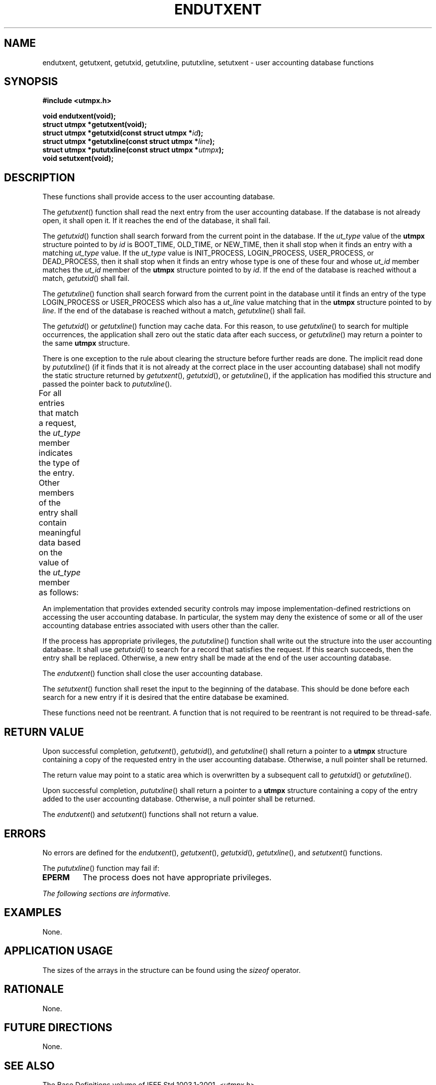 .\" Copyright (c) 2001-2003 The Open Group, All Rights Reserved 
.TH "ENDUTXENT" 3 2003 "IEEE/The Open Group" "POSIX Programmer's Manual"
.\" endutxent 
.SH NAME
endutxent, getutxent, getutxid, getutxline, pututxline, setutxent
\- user accounting database functions
.SH SYNOPSIS
.LP
\fB#include <utmpx.h>
.br
.sp
void endutxent(void);
.br
struct utmpx *getutxent(void);
.br
struct utmpx *getutxid(const struct utmpx *\fP\fIid\fP\fB);
.br
struct utmpx *getutxline(const struct utmpx *\fP\fIline\fP\fB);
.br
struct utmpx *pututxline(const struct utmpx *\fP\fIutmpx\fP\fB);
.br
void setutxent(void); \fP
\fB
.br
\fP
.SH DESCRIPTION
.LP
These functions shall provide access to the user accounting database.
.LP
The \fIgetutxent\fP() function shall read the next entry from the
user accounting database. If the database is not already
open, it shall open it. If it reaches the end of the database, it
shall fail.
.LP
The \fIgetutxid\fP() function shall search forward from the current
point in the database. If the \fIut_type\fP value of the
\fButmpx\fP structure pointed to by \fIid\fP is BOOT_TIME, OLD_TIME,
or NEW_TIME, then it shall stop when it finds an entry with
a matching \fIut_type\fP value. If the \fIut_type\fP value is INIT_PROCESS,
LOGIN_PROCESS, USER_PROCESS, or DEAD_PROCESS, then it
shall stop when it finds an entry whose type is one of these four
and whose \fIut_id\fP member matches the \fIut_id\fP member of
the \fButmpx\fP structure pointed to by \fIid\fP. If the end of the
database is reached without a match, \fIgetutxid\fP() shall
fail.
.LP
The \fIgetutxline\fP() function shall search forward from the current
point in the database until it finds an entry of the type
LOGIN_PROCESS or USER_PROCESS which also has a \fIut_line\fP value
matching that in the \fButmpx\fP structure pointed to by
\fIline\fP. If the end of the database is reached without a match,
\fIgetutxline\fP() shall fail.
.LP
The \fIgetutxid\fP() or \fIgetutxline\fP() function may cache data.
For this reason, to use \fIgetutxline\fP() to search for
multiple occurrences, the application shall zero out the static data
after each success, or \fIgetutxline\fP() may return a
pointer to the same \fButmpx\fP structure.
.LP
There is one exception to the rule about clearing the structure before
further reads are done. The implicit read done by
\fIpututxline\fP() (if it finds that it is not already at the correct
place in the user accounting database) shall not modify the
static structure returned by \fIgetutxent\fP(), \fIgetutxid\fP(),
or \fIgetutxline\fP(), if the application has modified this
structure and passed the pointer back to \fIpututxline\fP().
.LP
For all entries that match a request, the \fIut_type\fP member indicates
the type of the entry. Other members of the entry
shall contain meaningful data based on the value of the \fIut_type\fP
member as follows:
.TS C
center; l lw(40).
\fBut_type Member\fP	T{
.na
\fBOther Members with Meaningful Data\fP
.ad
T}
EMPTY	T{
.na
No others
.ad
T}
BOOT_TIME	T{
.na
\fIut_tv\fP
.ad
T}
OLD_TIME	T{
.na
\fIut_tv\fP
.ad
T}
NEW_TIME	T{
.na
\fIut_tv\fP
.ad
T}
USER_PROCESS	T{
.na
\fIut_id\fP, \fIut_user\fP (login name of the user), \fIut_line\fP, \fIut_pid\fP, \fIut_tv\fP
.ad
T}
INIT_PROCESS	T{
.na
\fIut_id\fP, \fIut_pid\fP, \fIut_tv\fP
.ad
T}
LOGIN_PROCESS	T{
.na
\fIut_id\fP, \fIut_user\fP (implementation-defined name of the login process), \fIut_pid\fP, \fIut_tv\fP
.ad
T}
DEAD_PROCESS	T{
.na
\fIut_id\fP, \fIut_pid\fP, \fIut_tv\fP
.ad
T}
.TE
.LP
An implementation that provides extended security controls may impose
implementation-defined restrictions on accessing the user
accounting database. In particular, the system may deny the existence
of some or all of the user accounting database entries
associated with users other than the caller.
.LP
If the process has appropriate privileges, the \fIpututxline\fP()
function shall write out the structure into the user
accounting database. It shall use \fIgetutxid\fP() to search for a
record that satisfies the request. If this search succeeds,
then the entry shall be replaced. Otherwise, a new entry shall be
made at the end of the user accounting database.
.LP
The \fIendutxent\fP() function shall close the user accounting database.
.LP
The \fIsetutxent\fP() function shall reset the input to the beginning
of the database. This should be done before each search
for a new entry if it is desired that the entire database be examined.
.LP
These functions need not be reentrant. A function that is not required
to be reentrant is not required to be thread-safe.
.SH RETURN VALUE
.LP
Upon successful completion, \fIgetutxent\fP(), \fIgetutxid\fP(), and
\fIgetutxline\fP() shall return a pointer to a
\fButmpx\fP structure containing a copy of the requested entry in
the user accounting database. Otherwise, a null pointer shall be
returned.
.LP
The return value may point to a static area which is overwritten by
a subsequent call to \fIgetutxid\fP() or
\fIgetutxline\fP().
.LP
Upon successful completion, \fIpututxline\fP() shall return a pointer
to a \fButmpx\fP structure containing a copy of the
entry added to the user accounting database. Otherwise, a null pointer
shall be returned.
.LP
The \fIendutxent\fP() and \fIsetutxent\fP() functions shall not return
a value.
.SH ERRORS
.LP
No errors are defined for the \fIendutxent\fP(), \fIgetutxent\fP(),
\fIgetutxid\fP(), \fIgetutxline\fP(), and
\fIsetutxent\fP() functions.
.LP
The \fIpututxline\fP() function may fail if:
.TP 7
.B EPERM
The process does not have appropriate privileges.
.sp
.LP
\fIThe following sections are informative.\fP
.SH EXAMPLES
.LP
None.
.SH APPLICATION USAGE
.LP
The sizes of the arrays in the structure can be found using the \fIsizeof\fP
operator.
.SH RATIONALE
.LP
None.
.SH FUTURE DIRECTIONS
.LP
None.
.SH SEE ALSO
.LP
The Base Definitions volume of IEEE\ Std\ 1003.1-2001, \fI<utmpx.h>\fP
.SH COPYRIGHT
Portions of this text are reprinted and reproduced in electronic form
from IEEE Std 1003.1, 2003 Edition, Standard for Information Technology
-- Portable Operating System Interface (POSIX), The Open Group Base
Specifications Issue 6, Copyright (C) 2001-2003 by the Institute of
Electrical and Electronics Engineers, Inc and The Open Group. In the
event of any discrepancy between this version and the original IEEE and
The Open Group Standard, the original IEEE and The Open Group Standard
is the referee document. The original Standard can be obtained online at
http://www.opengroup.org/unix/online.html .
